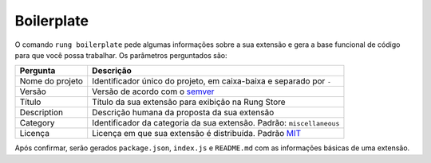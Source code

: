 .. _boilerplate:

===========
Boilerplate
===========

O comando ``rung boilerplate`` pede algumas informações sobre a sua extensão
e gera a base funcional de código para que você possa trabalhar. Os parâmetros
perguntados são:

+-----------------+-----------------------------------------------------------------------+
| Pergunta        | Descrição                                                             |
+=================+=======================================================================+
| Nome do projeto | Identificador único do projeto, em caixa-baixa e separado por ``-``   |
+-----------------+-----------------------------------------------------------------------+
| Versão          | Versão de acordo com o semver_                                        |
+-----------------+-----------------------------------------------------------------------+
| Título          | Título da sua extensão para exibição na Rung Store                    |
+-----------------+-----------------------------------------------------------------------+
| Description     | Descrição humana da proposta da sua extensão                          |
+-----------------+-----------------------------------------------------------------------+
| Category        | Identificador da categoria da sua extensão. Padrão: ``miscellaneous`` |
+-----------------+-----------------------------------------------------------------------+
| Licença         | Licença em que sua extensão é distribuída. Padrão MIT_                |
+-----------------+-----------------------------------------------------------------------+

Após confirmar, serão gerados ``package.json``, ``index.js`` e ``README.md``
com as informações básicas de uma extensão.

.. _semver: http://semver.org/
.. _MIT: https://opensource.org/licenses/MIT